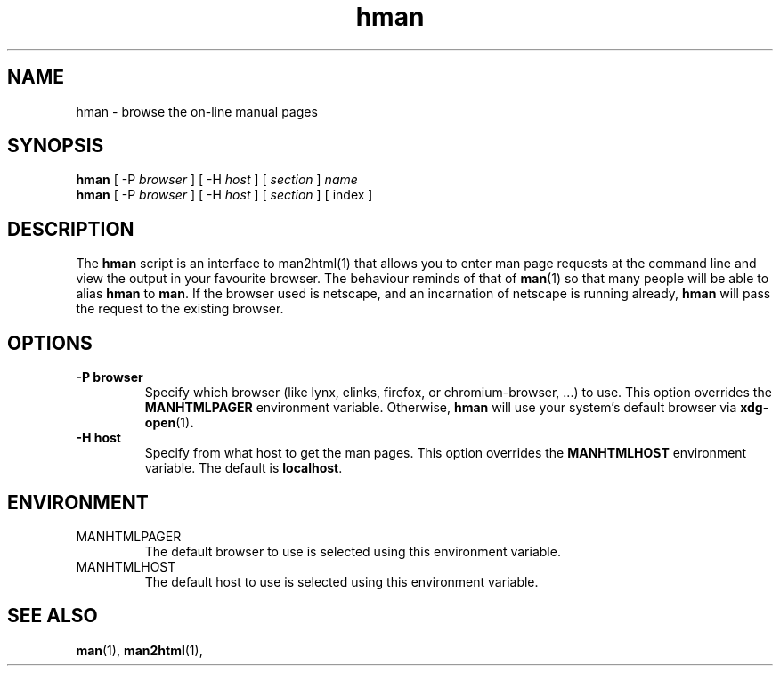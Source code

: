 .\" Copyright (c) 1998 Andries Brouwer
.\"
.\" You may distribute under the terms of the GNU General Public
.\" License as specified in the README file that comes with the man 1.0
.\" distribution.  
.TH hman 1 "19 January 1998"
.LO 1
.SH NAME
hman \- browse the on-line manual pages
.SH SYNOPSIS
.B hman
[ -P \fIbrowser\fP ] [ -H \fIhost\fP ] [ \fIsection\fP ] \fIname\fP
.br
.B hman
[ -P \fIbrowser\fP ] [ -H \fIhost\fP ] [ \fIsection\fP ] [ index ]
.SH DESCRIPTION
The 
.B hman
script is an interface to man2html(1) that allows you to enter man page
requests at the command line and view the output in your favourite
browser.
The behaviour reminds of that of
.BR man (1)
so that many people will be able to alias
.B hman
to
.BR man .
If the browser used is netscape, and an incarnation of netscape
is running already,
.B hman
will pass the request to the existing browser.

.SH OPTIONS
.TP
.B \-\^P " browser"
Specify which browser (like lynx, elinks, firefox, or chromium-browser, ...)
to use.
This option overrides the
.B MANHTMLPAGER
environment variable.
Otherwise,
.B hman
will use your system's default browser via
.BR xdg-open (1) .
.TP
.B \-\^H " host"
Specify from what host to get the man pages.
This option overrides the
.B MANHTMLHOST
environment variable.
The default is
.BR localhost .

.SH ENVIRONMENT
.TP
MANHTMLPAGER
The default browser to use is selected using this environment variable.
.TP
MANHTMLHOST
The default host to use is selected using this environment variable.

.SH "SEE ALSO"
.BR man (1),
.BR man2html (1),
